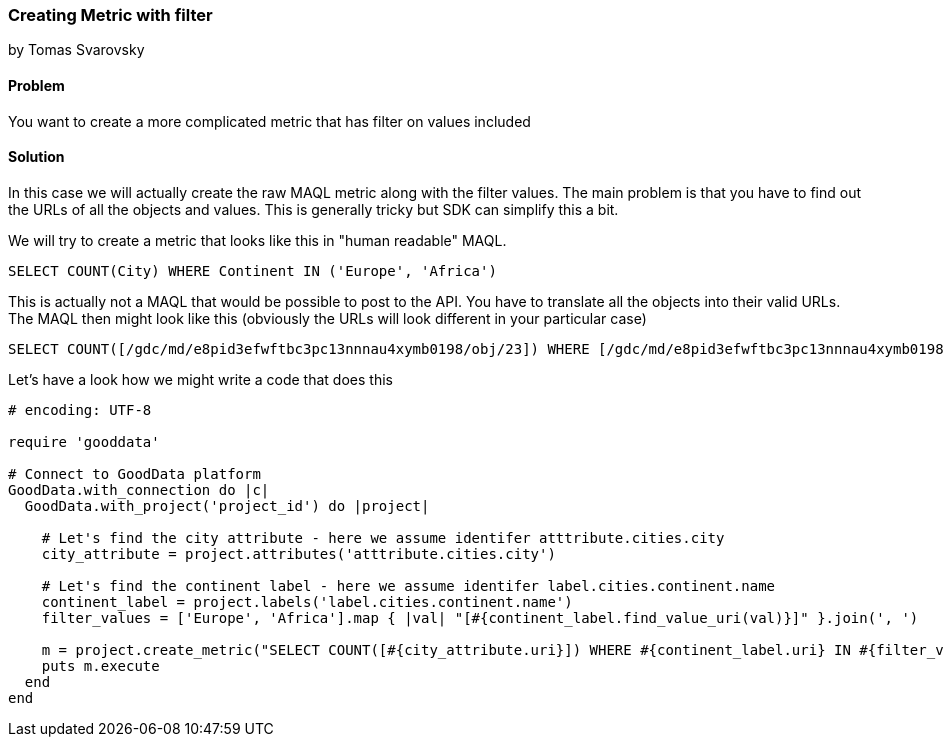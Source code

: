 === Creating Metric with filter

by Tomas Svarovsky

==== Problem
You want to create a more complicated metric that has filter on values included

==== Solution

In this case we will actually create the raw MAQL metric along with the filter values. The main problem is that you have to find out the URLs of all the objects and values. This is generally tricky but SDK can simplify this a bit.

We will try to create a metric that looks like this in "human readable" MAQL.

    SELECT COUNT(City) WHERE Continent IN ('Europe', 'Africa')

This is actually not a MAQL that would be possible to post to the API. You have to translate all the objects into their valid URLs. The MAQL then might look like this (obviously the URLs will look different in your particular case)

    SELECT COUNT([/gdc/md/e8pid3efwftbc3pc13nnnau4xymb0198/obj/23]) WHERE [/gdc/md/e8pid3efwftbc3pc13nnnau4xymb0198/obj/72] IN ([/gdc/md/e8pid3efwftbc3pc13nnnau4xymb0198/obj/72/elements?id=0], [/gdc/md/e8pid3efwftbc3pc13nnnau4xymb0198/obj/72/elements?id=1])

Let's have a look how we might write a code that does this

[source,ruby]
----
# encoding: UTF-8

require 'gooddata'

# Connect to GoodData platform
GoodData.with_connection do |c|
  GoodData.with_project('project_id') do |project|

    # Let's find the city attribute - here we assume identifer atttribute.cities.city
    city_attribute = project.attributes('atttribute.cities.city')

    # Let's find the continent label - here we assume identifer label.cities.continent.name
    continent_label = project.labels('label.cities.continent.name')
    filter_values = ['Europe', 'Africa'].map { |val| "[#{continent_label.find_value_uri(val)}]" }.join(', ')

    m = project.create_metric("SELECT COUNT([#{city_attribute.uri}]) WHERE #{continent_label.uri} IN #{filter_values}", extended_notation: false)
    puts m.execute
  end
end

----

